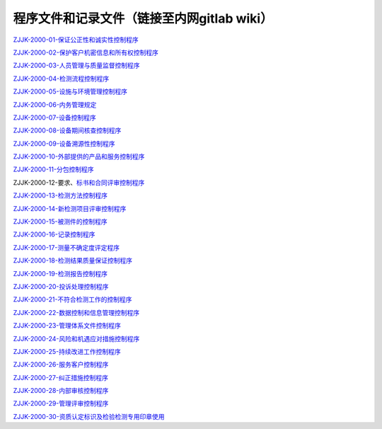 .. niftools_sphinx_theme documentation master file, created by
   sphinx-quickstart on Tue Sep 12 07:25:47 2017.
   You can adapt this file completely to your liking, but it should at least
   contain the root `toctree` directive.

程序文件和记录文件（链接至内网gitlab wiki）
---------------------------------------------------

   
ZJJK-2000-01-保证公正性和诚实性控制程序__

.. __: https://192.168.107.63:14443/t-union-lab/cnas/-/wikis/ZJJK-2000-01

ZJJK-2000-02-保护客户机密信息和所有权控制程序__

.. __: https://192.168.107.63:14443/t-union-lab/cnas/-/wikis/ZJJK-2000-02

ZJJK-2000-03-人员管理与质量监督控制程序__

.. __: https://192.168.107.63:14443/t-union-lab/cnas/-/wikis/ZJJK-2000-03

ZJJK-2000-04-检测流程控制程序__

.. __: https://192.168.107.63:14443/t-union-lab/cnas/-/wikis/ZJJK-2000-04

ZJJK-2000-05-设施与环境管理控制程序__

.. __: https://192.168.107.63:14443/t-union-lab/cnas/-/wikis/ZJJK-2000-05

ZJJK-2000-06-内务管理规定__

.. __: https://192.168.107.63:14443/t-union-lab/cnas/-/wikis/ZJJK-2000-06

ZJJK-2000-07-设备控制程序__

.. __: https://192.168.107.63:14443/t-union-lab/cnas/-/wikis/ZJJK-2000-07

ZJJK-2000-08-设备期间核查控制程序__

.. __: https://192.168.107.63:14443/t-union-lab/cnas/-/wikis/ZJJK-2000-08

ZJJK-2000-09-设备溯源性控制程序__

.. __: https://192.168.107.63:14443/t-union-lab/cnas/-/wikis/ZJJK-2000-09

ZJJK-2000-10-外部提供的产品和服务控制程序__

.. __: https://192.168.107.63:14443/t-union-lab/cnas/-/wikis/ZJJK-2000-10

ZJJK-2000-11-分包控制程序__

.. __: https://192.168.107.63:14443/t-union-lab/cnas/-/wikis/ZJJK-2000-11

ZJJK-2000-12-要求、标书和合同评审控制程序__

.. __: https://192.168.107.63:14443/t-union-lab/cnas/-/wikis/ZJJK-2000-12

ZJJK-2000-13-检测方法控制程序__

.. __: https://192.168.107.63:14443/t-union-lab/cnas/-/wikis/ZJJK-2000-13

ZJJK-2000-14-新检测项目评审控制程序__

.. __: https://192.168.107.63:14443/t-union-lab/cnas/-/wikis/ZJJK-2000-14

ZJJK-2000-15-被测件的控制程序__

.. __: https://192.168.107.63:14443/t-union-lab/cnas/-/wikis/ZJJK-2000-15

ZJJK-2000-16-记录控制程序__

.. __: https://192.168.107.63:14443/t-union-lab/cnas/-/wikis/ZJJK-2000-16

ZJJK-2000-17-测量不确定度评定程序__

.. __: https://192.168.107.63:14443/t-union-lab/cnas/-/wikis/ZJJK-2000-17

ZJJK-2000-18-检测结果质量保证控制程序__

.. __: https://192.168.107.63:14443/t-union-lab/cnas/-/wikis/ZJJK-2000-18

ZJJK-2000-19-检测报告控制程序__

.. __: https://192.168.107.63:14443/t-union-lab/cnas/-/wikis/ZJJK-2000-19

ZJJK-2000-20-投诉处理控制程序__

.. __: https://192.168.107.63:14443/t-union-lab/cnas/-/wikis/ZJJK-2000-20

ZJJK-2000-21-不符合检测工作的控制程序__

.. __: https://192.168.107.63:14443/t-union-lab/cnas/-/wikis/ZJJK-2000-21

ZJJK-2000-22-数据控制和信息管理控制程序__

.. __: https://192.168.107.63:14443/t-union-lab/cnas/-/wikis/ZJJK-2000-22

ZJJK-2000-23-管理体系文件控制程序__

.. __: https://192.168.107.63:14443/t-union-lab/cnas/-/wikis/ZJJK-2000-23

ZJJK-2000-24-风险和机遇应对措施控制程序__

.. __: https://192.168.107.63:14443/t-union-lab/cnas/-/wikis/ZJJK-2000-24

ZJJK-2000-25-持续改进工作控制程序__

.. __: https://192.168.107.63:14443/t-union-lab/cnas/-/wikis/ZJJK-2000-25

ZJJK-2000-26-服务客户控制程序__

.. __: https://192.168.107.63:14443/t-union-lab/cnas/-/wikis/ZJJK-2000-26

ZJJK-2000-27-纠正措施控制程序__

.. __: https://192.168.107.63:14443/t-union-lab/cnas/-/wikis/ZJJK-2000-27

ZJJK-2000-28-内部审核控制程序__

.. __: https://192.168.107.63:14443/t-union-lab/cnas/-/wikis/ZJJK-2000-28

ZJJK-2000-29-管理评审控制程序__

.. __: https://192.168.107.63:14443/t-union-lab/cnas/-/wikis/ZJJK-2000-29

ZJJK-2000-30-资质认定标识及检验检测专用印章使用__

.. __: https://192.168.107.63:14443/t-union-lab/cnas/-/wikis/ZJJK-2000-30



